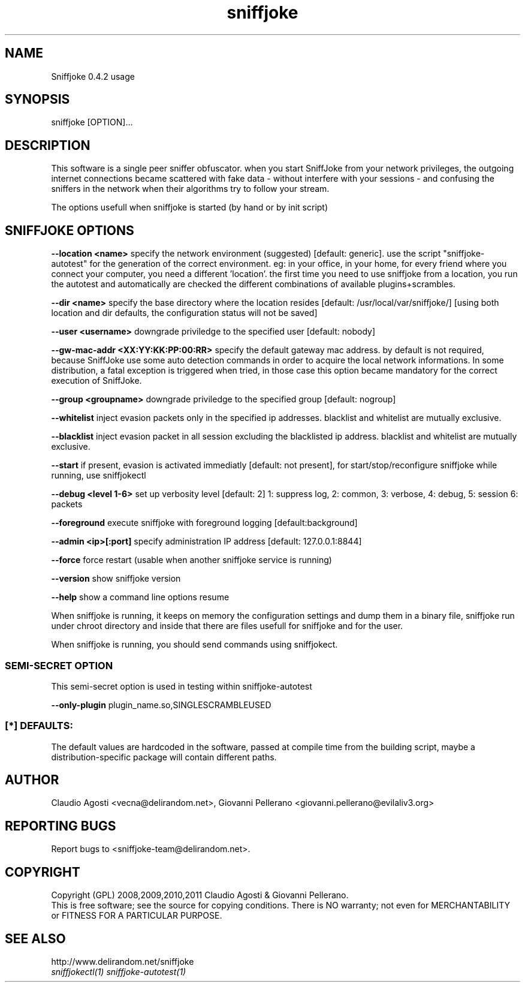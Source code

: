 .TH sniffjoke 1
.PP
.SH NAME
Sniffjoke 0.4.2 usage
.PP
.SH SYNOPSIS
sniffjoke [OPTION]...
.PP
.SH DESCRIPTION
This software is a single peer sniffer obfuscator. when you start SniffJoke
from your network privileges, the outgoing internet connections became
scattered with fake data - without interfere with your sessions - and confusing
the sniffers in the network when their algorithms try to follow your stream.
.PP
The options usefull when sniffjoke is started (by hand or by init script)
.PP
.SH SNIFFJOKE OPTIONS 
.PP
.B --location <name> 
specify the network environment (suggested) [default: generic]. use the script "sniffjoke-autotest" for the generation of the correct environment. eg: in your office, in your home, for every friend where you connect your computer, you need a different 'location'. the first time you need to use sniffjoke from a location, you run the autotest and automatically are checked the different combinations of available plugins+scrambles.
.PP
.B --dir <name> 
specify the base directory where the location resides [default: /usr/local/var/sniffjoke/] [using both location and dir defaults, the configuration status will not be saved]
.PP
.B --user <username> 
downgrade priviledge to the specified user [default: nobody]
.PP
.B --gw-mac-addr <XX:YY:KK:PP:00:RR>
specify the default gateway mac address. by default is not required, because SniffJoke use some auto detection commands in order to acquire the local network informations. In some distribution, a fatal exception is triggered when tried, in those case this option became mandatory for the correct execution of SniffJoke.
.PP
.B --group <groupname> 
downgrade priviledge to the specified group [default: nogroup]
.PP
.B --whitelist 
inject evasion packets only in the specified ip addresses. blacklist and whitelist are mutually exclusive.
.PP
.B --blacklist 
inject evasion packet in all session excluding the blacklisted ip address. blacklist and whitelist are mutually exclusive.
.PP
.B --start 
if present, evasion is activated immediatly [default: not present], for start/stop/reconfigure sniffjoke while running, use sniffjokectl
.PP
.B --debug <level 1-6> 
set up verbosity level [default: 2] 1: suppress log, 2: common, 3: verbose, 4: debug, 5: session 6: packets
.PP
.B --foreground 
execute sniffjoke with foreground logging [default:background]
.PP
.B --admin <ip>[:port] 
specify administration IP address [default: 127.0.0.1:8844]
.PP
.B --force 
force restart (usable when another sniffjoke service is running)
.PP
.B --version 
show sniffjoke version
.PP
.B --help 
show a command line options resume
.PP
.PP
When sniffjoke is running, it keeps on memory the configuration settings and dump them in a binary file, sniffjoke run under chroot directory and inside that there are files usefull for sniffjoke and for the user.
.PP
.PP
When sniffjoke is running, you should send commands using sniffjokect.
.PP
.SS SEMI-SECRET OPTION 
This semi-secret option is used in testing within sniffjoke-autotest
.PP
.B    --only-plugin 
plugin_name.so,SINGLESCRAMBLEUSED
.PP
.PP
.SS [*] DEFAULTS:
The default values are hardcoded in the software, passed at compile time from the building script, maybe a distribution-specific package will contain different paths.
.PP
.SH "AUTHOR"
Claudio Agosti <vecna@delirandom.net>, Giovanni Pellerano <giovanni.pellerano@evilaliv3.org>
.PP
.SH "REPORTING BUGS"
Report bugs to <sniffjoke-team@delirandom.net>.
.SH "COPYRIGHT"
Copyright (GPL) 2008,2009,2010,2011 Claudio Agosti & Giovanni Pellerano.
.br
This is free software; see the source for copying conditions.  There is NO  warranty;  not even for MERCHANTABILITY or FITNESS FOR A PARTICULAR PURPOSE.
.SH "SEE ALSO"
http://www.delirandom.net/sniffjoke
.TP
.I sniffjokectl(1) sniffjoke-autotest(1)

